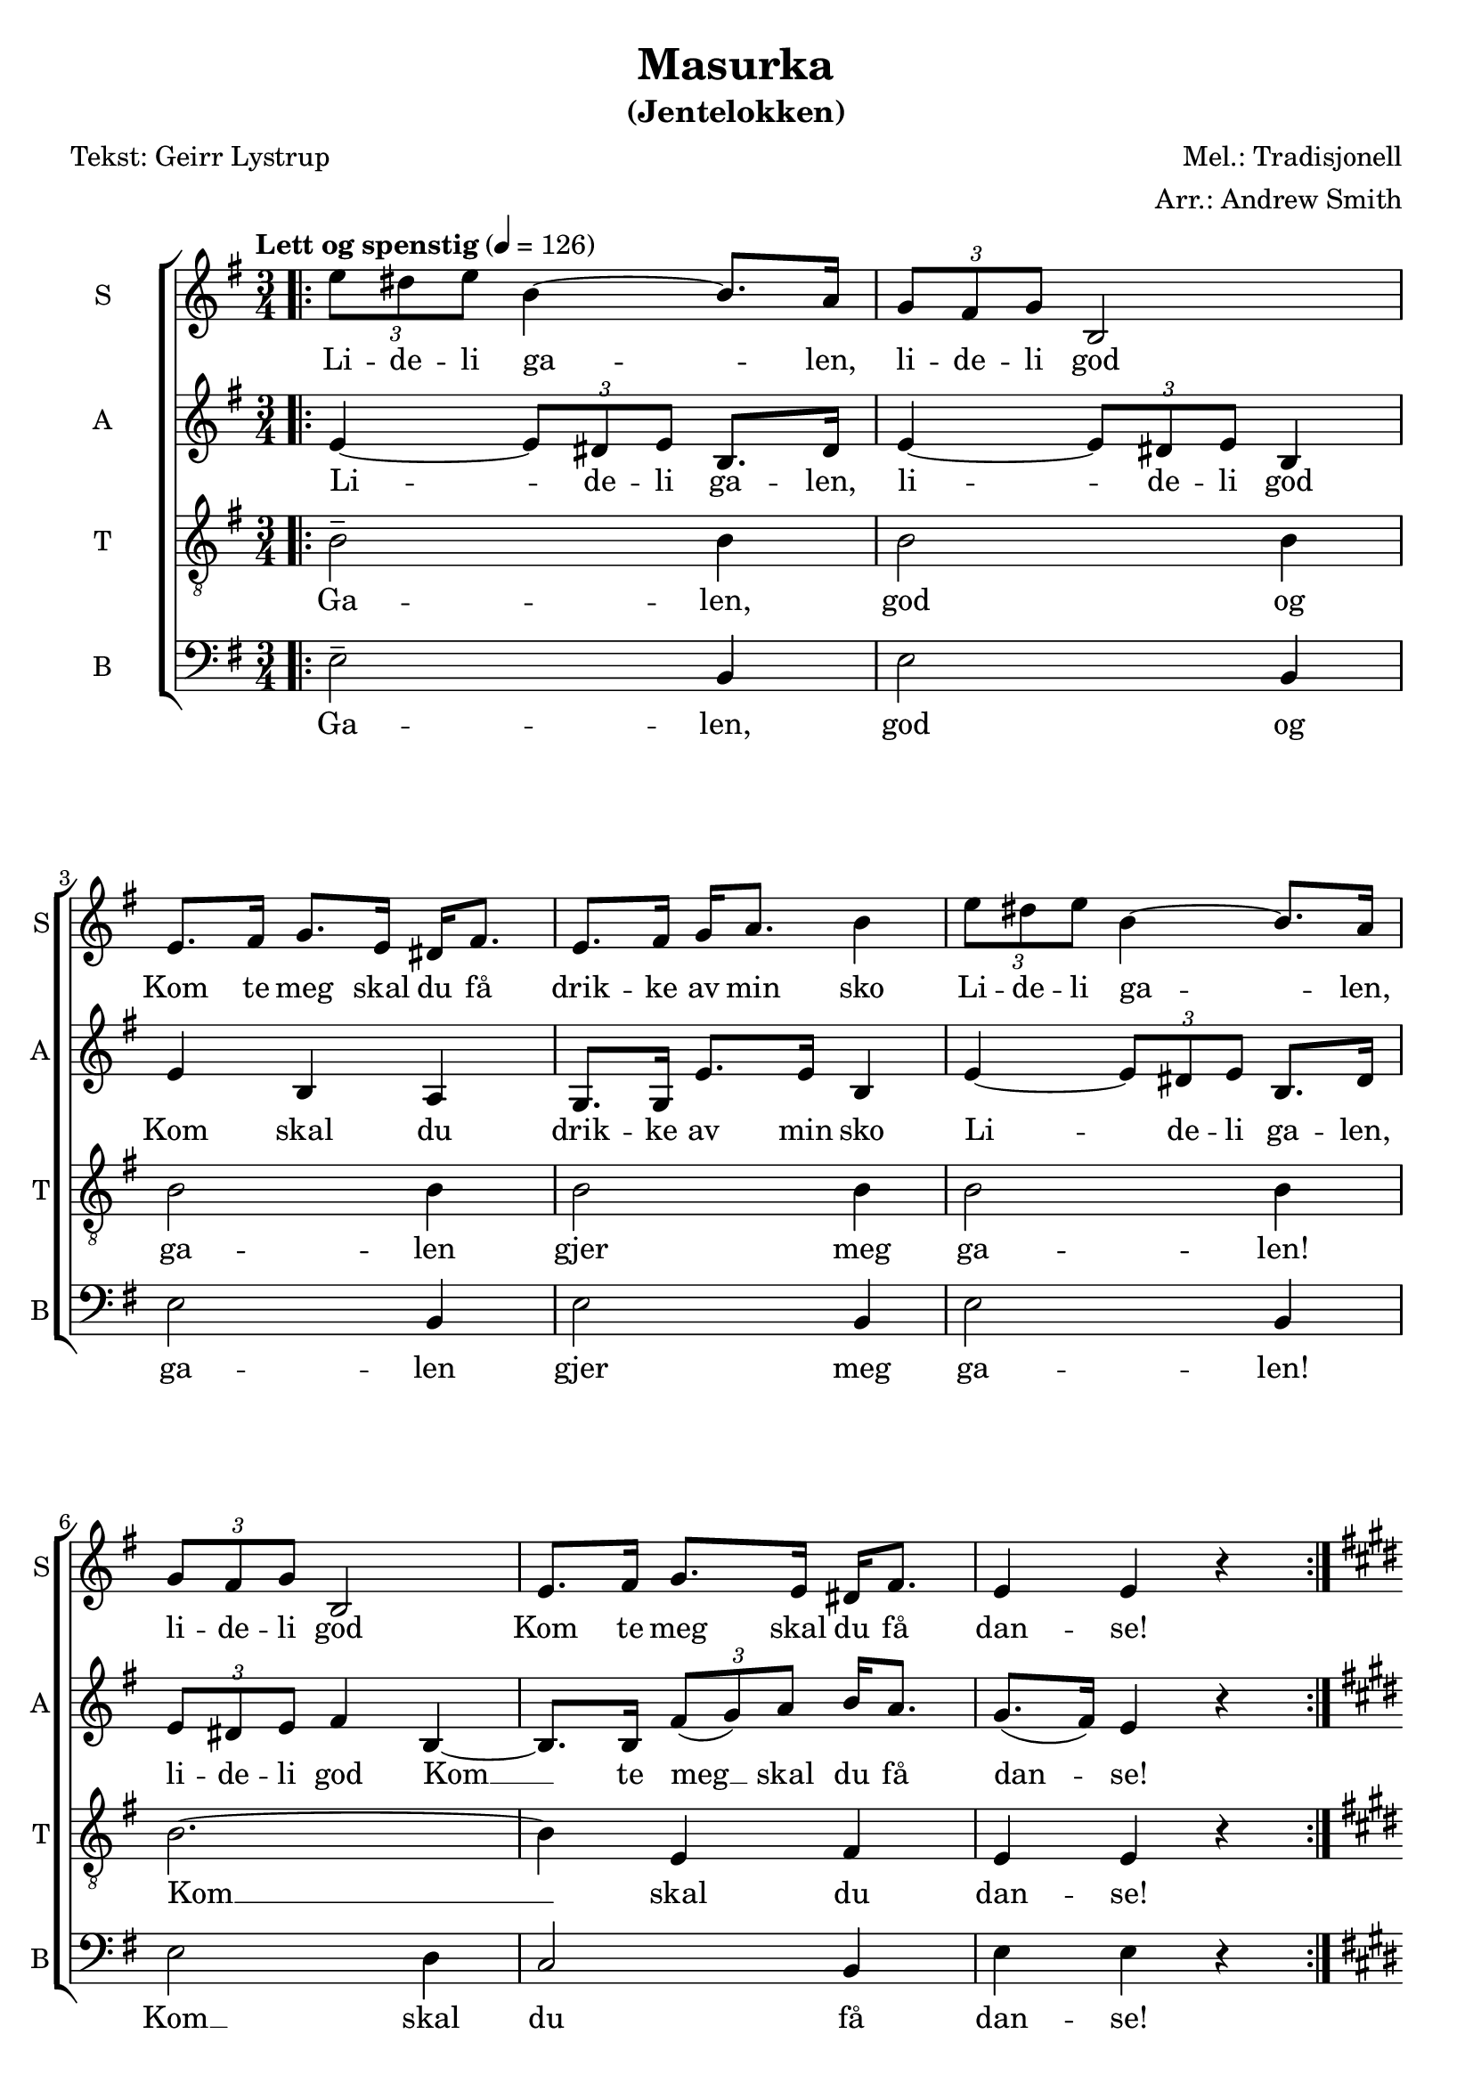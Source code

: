 \version "2.18.2"
\language "english"

\header {
    title = "Masurka"
    subtitle = "(Jentelokken)"
    composer = "Mel.: Tradisjonell"
    arranger = "Arr.: Andrew Smith"
    poet = "Tekst: Geirr Lystrup"
    % Elimina la tagline predefinita di LilyPond
    tagline = ##f
}

\paper {
    #(set-paper-size "a4")
}

global = {
    \key e \minor
    \numericTimeSignature
    \time 3/4
    \tempo "Lett og spenstig" 4 = 126
}

sopranoVoice = \relative c'' {
    \global
    \dynamicUp
    
    %%%%% VERS:
    \bar ".|:"
    \times 2/3 {e8 ds e} b4~ b8. a16 | 
    \times 2/3 {g8 fs g} b,2 | 
    e8. fs16 g8. e16 ds fs8. | 
    e fs16 g a8. b4 | 
    \times 2/3 {e8 ds e} b4~ b8. a16 | 
    \times 2/3 {g8 fs g} b,2 | 
    e8. fs16 g8. e16 ds fs8. | 
    e4 e r | \bar ":|." \key e \major \break
    
    %%%%% REFRENG:
    \repeat volta 2 {
    gs8. b16 e4 b |
    a8. gs16 fs4 e' |
    ds8. cs16 b a8. gs16 fs8. |
    e fs16 gs a8. b4 |
     gs8. b16 e4 b |
    a8. gs16 fs4 e' |
    ds8. cs16 b b8. cs8. ds16 |}
    \alternative {
        {e4 e r }
        {e e r }
    }
    
    %%%%% VERS 2:
    \key e \minor
    \times 2/3 {e8 ds e} b4~ b8. a16 | 
    \times 2/3 {g8 fs g} b,2 | 
    e8. fs16 g8. e16 ds fs8. | 
    e fs16 g a8. b4 | 
    \times 2/3 {e8 ds e} b4~ b8. a16 | 
    \times 2/3 {g8 fs g} b,2 | 
    e8. fs16 g8. e16 ds fs8. | 
    e4 e r | \bar "||" 
    
    \times 2/3 {e'8---> ds e} b4~ b8. a16 | 
    \times 2/3 {g8 fs g} b,2 | 
    e8. fs16 g8. e16 ds fs8. | 
    e fs16 g a8. b4 | 
    \times 2/3 {e8---> ds e} b4~ b8. a16 | 
    \times 2/3 {g8 fs g} b,2 | 
    e8. fs16 g8. e16 ds fs8. | 
    e4 e r | \key e \major 
    
    %%%%% REFRENG 2:
    \repeat volta 2 {
    gs8. b16 e4 b |
    a8. gs16 fs4 e' |
    ds8. cs16 b a8. gs16 fs8. |
    e fs16 gs a8. b4 |
     gs8. b16 e4 b |
    a8. gs16 fs4 e' |
    ds8. cs16 b b8. cs8. ds16 |
    e4 e r }
}

verseSopranoVoice = \lyricmode {
    Li -- de -- li ga -- len, 
    li -- de -- li god
    Kom te meg skal du få 
    drik -- ke av min sko
    Li -- de -- li ga -- len, 
    li -- de -- li god
    Kom te meg skal du få 
    dan -- se!
    
    Dan -- se opp og dan -- se ned
    i rau -- de lyng -- en un -- der him -- la hø -- ge tre
    dan -- se vill og 
    dan -- se varm 
    Å, kjæ -- re gje meg ein ma -- sur -- ka! sur -- ka!
    
    Li -- de -- li ga -- len, 
    li -- de -- li god
    Kom te meg skal du få 
    drik -- ke av min sko
    Li -- de -- li ga -- len, 
    li -- de -- li god
    Kom te meg skal du få ta meg.
    Li -- de -- li ga -- len, 
    li -- de -- li god
    Kom te meg skal du få 
    drik -- ke av min sko
    Li -- de -- li ga -- len, 
    li -- de -- li god
    Kom te meg skal du få ta meg.
    
    Dan -- se opp og dan -- se ned
    i rau -- de lyng -- en un -- der him -- la hø -- ge tre
    dan -- se vill og 
    dan -- se varm 
    Å, kjæ -- re gje meg ein ma -- sur -- ka! sur -- ka!
}

altoVoice = \relative c' {
    \global
    \dynamicUp
    
    %%%%% VERS:
    e4~ \times 2/3 {e8 ds e} b8. ds16 |
    e4~ \times 2/3 {e8 ds e} b4 |
    e b a | 
    g8. g16 e'8. e16 b4 | 
    e4~ \times 2/3 {e8 ds e} b8. ds16 |
    \times 2/3 {e8 ds e} fs4 b,~ |
    b8. b16 \times 2/3 {fs'8 (g) a} b16 a8. |
    g8. (fs16) e4 r |  \key e \major
    
    
    %%%%% REFRENG:
    \repeat volta 2 {
    gs8. fs16 e4 ds |
    cs e cs | 
    a' fs ds |
    e e b |
    b e e | 
    e cs e |
    fs gs gs8. fs16 |}
    \alternative {
        {e4 e r}
        {e e e~}
    }
    
    %%%%% VERS 2:
    \key e \minor \bar "||"
    e~ \times 2/3 {e8 ds e} b8. ds16 |
    e4~ \times 2/3 {e8 ds e} b4 |
    e b a | 
    g8. g16 c c8. b4 |
    e4~ \times 2/3 {e8 ds e} b8. ds16 |
    \times 2/3 {e8 ds e} fs4 b,~ |
    b8. b16 \times 2/3 {fs'8 (g) a} b16 a8. |
    g8. (fs16) e4 r | 
    
    e~ \times 2/3 {e8 ds e} b8. ds16 |
    e4~ \times 2/3 {e8 ds e} b4 |
    e b a | 
    g8. g16 c c8. b4 |
    e4--->~ \times 2/3 {e8 ds e} b8. ds16 |
    \times 2/3 {e8 ds e} fs4 b,~ |
    b8. b16 \times 2/3 {fs'8 (g) a} b16 a8. |
    g8. (fs16) e4 r | 
    
    %%%%% REFRENG 2:
    \key e \major
    \repeat volta 2 {
    gs8. fs16 e4 ds |
    cs e cs | 
    a' fs ds |
    e e b |
    b e e | 
    e cs e |
    fs gs gs8. fs16 |
    e4 e r 
    }
    
  
}

verseAltoVoice = \lyricmode {
    Li -- de -- li ga -- len, 
    li -- de -- li god
    Kom skal du 
    drik -- ke av min sko
    Li -- de -- li ga -- len, 
    li -- de -- li god
    Kom __ te meg __ skal du få 
    dan -- se!
    
    Dan -- se opp og dan -- se i lyng -- en og hø -- ge tre 
    Dan -- se min kjæ -- re
    Å, gje meg ein ma -- sur -- ka! sur -- ka!
    
    Li -- de -- li ga -- len, 
    li -- de -- li god
    Kom skal du 
    drik -- ke av min sko
    Li -- de -- li ga -- len, 
    li -- de -- li god
    Kom __ te meg __ skal du få 
    ta meg.
    Li -- de -- li ga -- len, 
    li -- de -- li god
    Kom skal du 
    drik -- ke av min sko
    Li -- de -- li ga -- len, 
    li -- de -- li god
    Kom __ te meg __ skal du få 
    ta meg.
    
    Dan -- se opp og dan -- se i lyng -- en og hø -- ge tre 
    Dan -- se min kjæ -- re
    Å, gje meg ein ma -- sur -- ka!
}

tenorVoice = \relative c' {
    \global
    \dynamicUp
    
    %%%%% VERS:
    b2-- b4 | 
    \repeat unfold 4 {b2 b4 |}
    b2.~ | b4 e, fs | e e r | \key e \major
  
  
    %%%%% REFRENG:
    \repeat volta 2 {
    e gs b |
    e, a a | 
    fs a b |
    gs b e |
    e b gs |
    a a gs |
    a8. a16 ds cs8. b a16 | }
    \alternative {
        {gs4 gs r}
        {gs gs r} 
    } 
    
    %%%%% VERS 2:
    \key e \minor
    b2 b4 | b2 b4 | b2 b4 | 
    g4 a16 g8. fs4 |
    g a b | b2 b4~ | b e, fs |
    e e r | 
    b'2 b4 | b2 b4 | b2 b4 | 
    g4 a16 g8. fs4 |
    c'---> b a | g (a) b~ |
    b e, fs | e e r | 
    
    %%%%% REFRENG 2:
    \key e \major
     \repeat volta 2 {
    e gs b |
    e, a a | 
    fs a b |
    gs b e |
    e b gs |
    a a gs |
    a8. a16 ds cs8. b a16 | 
     gs4 gs r |}
}

verseTenorVoice = \lyricmode {
    
    Ga -- len, god og ga -- len gjer meg ga -- len!
    Kom __ skal du dan -- se!
    
    Dan -- se i lyng -- en og un -- der dei hø -- ge tre
    Dan -- se min kjæ -- re 
    Å, kjæ -- re gje meg ein ma -- sur -- ka! sur -- ka!
    
    Ga -- len, god og ga -- len god av min sko,
    ga -- len og god kom __ skal du ta meg.
    Ga -- len, god og ga -- len god av min sko,
    ga -- len og god __  kom __ skal du ta meg.
    
    Dan -- se i lyng -- en og un -- der dei hø -- ge tre
    Dan -- se min kjæ -- re 
    Å, kjæ -- re gje meg ein ma -- sur -- ka! 
    
  
}

bassVoice = \relative c {
    \global
    \dynamicUp
    
    %%%%% VERS:
    e2-- b4 | \repeat unfold 4 {e2 b4} |
    e2 d4 | c2 b4 | e e r | \key e \major
    
    %%%%% REFRENG:
    \repeat volta 2 {
     e2 e4 | e2 e4 |
     e e b | cs8. cs16 b a8. gs (a16) |
     b4 gs b | cs e a |
     e b a8. b16 |}
   \alternative {
       {e4 e r}
       {e e r}
   } 
   
   %%%%% VERS 2:
   \key e \minor
   e2 b4 | e2 b4 | 
   g (a) b | c (a) b | 
   e2 b4 | e2 d4 | 
   c2 b4 | e e r | 
   e2 b4 | e2 b4 | 
   g (a) b | c (a) b | 
   f'2---> c4 | d2 d4 | 
   c2 b4 | e e r | 
   
   %%%%% REFRENG 2:
   \key e \major
   \repeat volta 2 {
     e2 e4 | e2 e4 |
     e e b | cs8. cs16 b a8. gs (a16) |
     b4 gs b | cs e a |
     e b a8. b16 |
     e4 e r |}
}

verseBassVoice = \lyricmode {
    Ga -- len, god og ga -- len gjer meg ga -- len!
    Kom __ skal du få dan -- se!
    
    Dan -- se dan -- se un -- der dei him -- la hø -- ge tre __ 
    Dan -- se min kjæ -- re
    Å, gje meg ein ma -- sur -- ka! sur -- ka!
    
    Ga -- len, god og ga __ len god __ og
    ga -- len Kom skal du få ta meg.
    Ga -- len, god og ga __ len god __ og
    ga -- len Kom skal du få ta meg.
    
    Dan -- se dan -- se un -- der dei him -- la hø -- ge tre __ 
    Dan -- se min kjæ -- re
    Å, gje meg ein ma -- sur -- ka!
    
}

sopranoVoicePart = \new Staff \with {
    instrumentName = "S"
    shortInstrumentName = "S"
    midiInstrument = "choir aahs"
} { \sopranoVoice }
\addlyrics { \verseSopranoVoice }

altoVoicePart = \new Staff \with {
    instrumentName = "A"
    shortInstrumentName = "A"
    midiInstrument = "choir aahs"
} { \altoVoice }
\addlyrics { \verseAltoVoice }

tenorVoicePart = \new Staff \with {
    instrumentName = "T"
    shortInstrumentName = "T"
    midiInstrument = "choir aahs"
} { \clef "treble_8" \tenorVoice }
\addlyrics { \verseTenorVoice }

bassVoicePart = \new Staff \with {
    instrumentName = "B"
    shortInstrumentName = "B"
    midiInstrument = "choir aahs"
} { \clef bass \bassVoice }
\addlyrics { \verseBassVoice }

\score {
    \new ChoirStaff <<
        \sopranoVoicePart
        \altoVoicePart
        \tenorVoicePart
        \bassVoicePart
    >>
    \layout { }
    \midi {
        \tempo 4=126
    }
}
